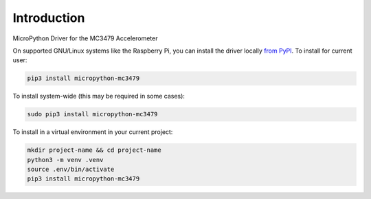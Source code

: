 Introduction
============


.. image:: https://readthedocs.org/projects/micropython-mc3479/badge/?version=latest
    :target: https://micropython-mc3479.readthedocs.io/
    :alt: Documentation Status
    
.. image:: https://img.shields.io/pypi/v/micropython-mc3479.svg
    :alt: latest version on PyPI
    :target: https://pypi.python.org/pypi/micropython-mc3479e

.. image:: https://static.pepy.tech/personalized-badge/micropython-mc3479?period=total&units=international_system&left_color=grey&right_color=blue&left_text=Pypi%20Downloads
    :alt: Total PyPI downloads
    :target: https://pepy.tech/project/cmicropython-mc3479

.. image:: https://img.shields.io/badge/code%20style-black-000000.svg
    :target: https://github.com/psf/black
    :alt: Code Style: Black

MicroPython Driver for the MC3479 Accelerometer


On supported GNU/Linux systems like the Raspberry Pi, you can install the driver locally `from
PyPI <https://pypi.org/project/micropython-mc3479/>`_.
To install for current user:

.. code-block:: shell

    pip3 install micropython-mc3479

To install system-wide (this may be required in some cases):

.. code-block:: shell

    sudo pip3 install micropython-mc3479

To install in a virtual environment in your current project:

.. code-block:: shell

    mkdir project-name && cd project-name
    python3 -m venv .venv
    source .env/bin/activate
    pip3 install micropython-mc3479
